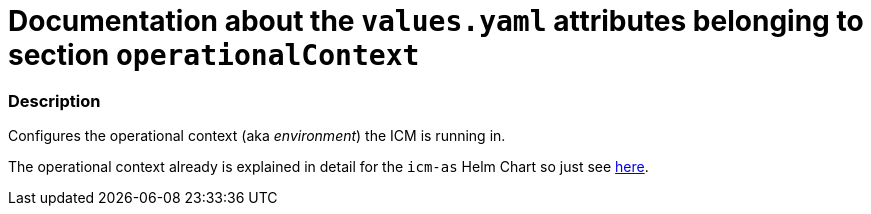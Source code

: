 = Documentation about the `values.yaml` attributes belonging to section `operationalContext`

:icons: font

:mandatory: image:../images/mandatory.webp[]
:optional: image:../images/optional.webp[]
:conditional: image:../images/conditional.webp[]


=== Description

Configures the operational context (aka _environment_) the ICM is running in.

The operational context already is explained in detail for the `icm-as` Helm Chart so just see link:../../../icm-as/docs/values-yaml/operational-context.asciidoc[here].
